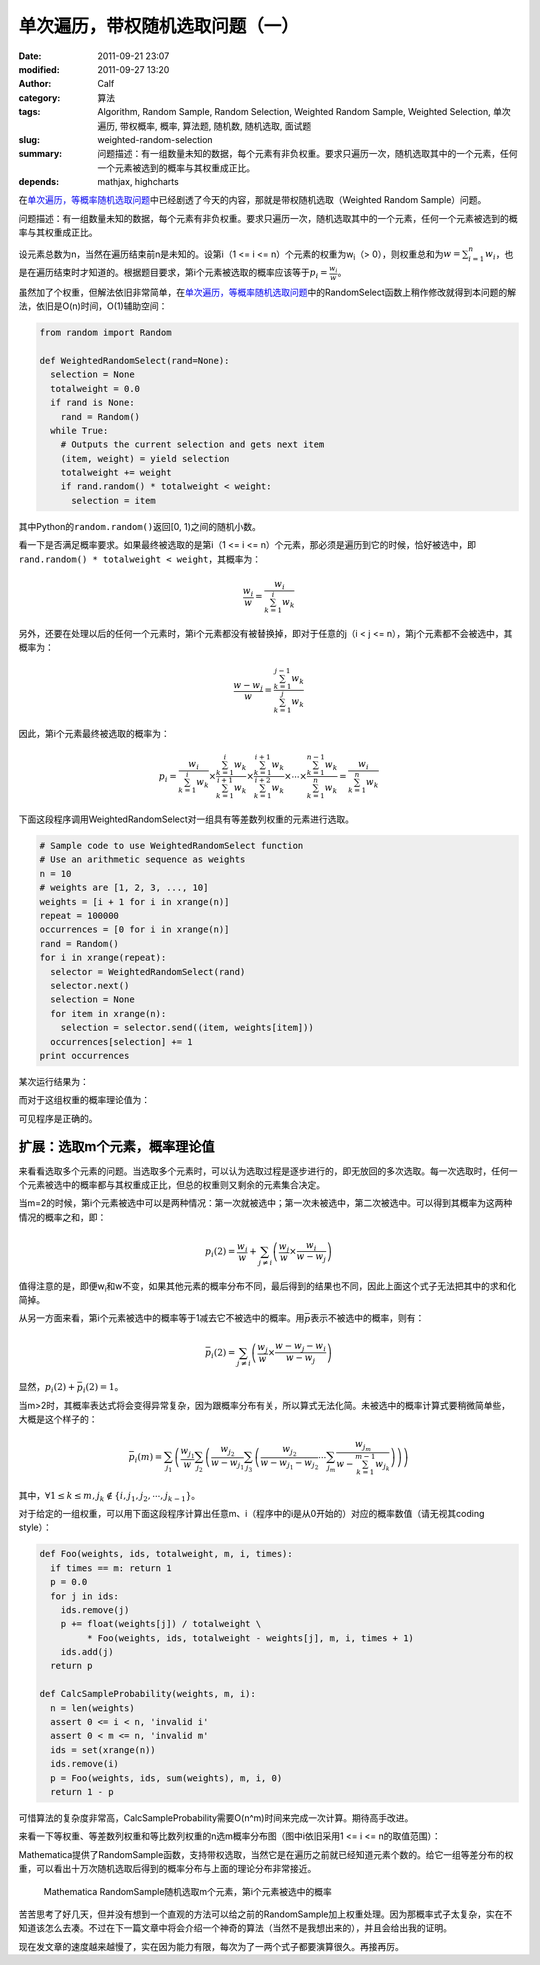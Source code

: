 单次遍历，带权随机选取问题（一）
################################
:date: 2011-09-21 23:07
:modified: 2011-09-27 13:20
:author: Calf
:category: 算法
:tags: Algorithm, Random Sample, Random Selection, Weighted Random Sample, Weighted Selection, 单次遍历, 带权概率, 概率, 算法题, 随机数, 随机选取, 面试题
:slug: weighted-random-selection
:summary: 问题描述：有一组数量未知的数据，每个元素有非负权重。要求只遍历一次，随机选取其中的一个元素，任何一个元素被选到的概率与其权重成正比。
:depends: mathjax, highcharts

在\ `单次遍历，等概率随机选取问题`_\ 中已经剧透了今天的内容，那就是带权随机选取（Weighted
Random Sample）问题。

问题描述：有一组数量未知的数据，每个元素有非负权重。要求只遍历一次，随机选取其中的一个元素，任何一个元素被选到的概率与其权重成正比。

.. more

设元素总数为n，当然在遍历结束前n是未知的。设第i（1 <= i <=
n）个元素的权重为w\ :sub:`i`\ （>
0），则权重总和为\ :math:`w=\sum_{i=1}^{n}{w_i}`\ ，也是在遍历结束时才知道的。根据题目要求，第i个元素被选取的概率应该等于\ :math:`p_i=\frac{w_i}{w}`\ 。

虽然加了个权重，但解法依旧非常简单，在\ `单次遍历，等概率随机选取问题`_\ 中的RandomSelect函数上稍作修改就得到本问题的解法，依旧是O(n)时间，O(1)辅助空间：

.. code-block:: python

    from random import Random

    def WeightedRandomSelect(rand=None):
      selection = None
      totalweight = 0.0
      if rand is None:
        rand = Random()
      while True:
        # Outputs the current selection and gets next item
        (item, weight) = yield selection
        totalweight += weight
        if rand.random() * totalweight < weight:
          selection = item

其中Python的\ ``random.random()``\ 返回[0,
1)之间的随机小数。

看一下是否满足概率要求。如果最终被选取的是第i（1 <= i <=
n）个元素，那必须是遍历到它的时候，恰好被选中，即\ ``rand.random()
* totalweight < weight``\ ，其概率为：

.. math::

    \frac{w_i}{w}=\frac{w_i}{\sum_{k=1}^{i}{w_k}}

另外，还要在处理以后的任何一个元素时，第i个元素都没有被替换掉，即对于任意的j（i
< j <= n），第j个元素都不会被选中，其概率为：

.. math::

    \frac{w-w_j}{w}=\frac{\sum_{k=1}^{j-1}{w_k}}{\sum_{k=1}^{j}{w_k}}

因此，第i个元素最终被选取的概率为：

.. math::

    p_i=\frac{w_i}{\sum_{k=1}^{i}{w_k}}\times\frac{\sum_{k=1}^{i}{w_k}}{\sum_{k=1}^{i+1}{w_k}}\times\frac{\sum_{k=1}^{i+1}{w_k}}{\sum_{k=1}^{i+2}{w_k}}\times\cdots\times\frac{\sum_{k=1}^{n-1}{w_k}}{\sum_{k=1}^{n}{w_k}}=\frac{w_i}{\sum_{k=1}^{n}{w_k}}

下面这段程序调用WeightedRandomSelect对一组具有等差数列权重的元素进行选取。

.. code-block:: python

    # Sample code to use WeightedRandomSelect function
    # Use an arithmetic sequence as weights
    n = 10
    # weights are [1, 2, 3, ..., 10]
    weights = [i + 1 for i in xrange(n)]
    repeat = 100000
    occurrences = [0 for i in xrange(n)]
    rand = Random()
    for i in xrange(repeat):
      selector = WeightedRandomSelect(rand)
      selector.next()
      selection = None
      for item in xrange(n):
        selection = selector.send((item, weights[item]))
      occurrences[selection] += 1
    print occurrences

某次运行结果为：

.. code-block:: text
    :linenos: none

    [1723, 3644, 5405, 7326, 9027, 10903, 12678, 14784, 16345, 18165]

而对于这组权重的概率理论值为：

.. code-block:: text
    :linenos: none

    1 : 2 : 3 : 4 : 5 : 6 : 7 : 8 : 9 : 10
    = 0.0181818 : 0.0363636 : 0.0545455 : 0.0727273 : 0.0909091 : 0.109091 : 0.127273 : 0.145455 : 0.163636 : 0.181818

可见程序是正确的。

扩展：选取m个元素，概率理论值
-----------------------------

来看看选取多个元素的问题。当选取多个元素时，可以认为选取过程是逐步进行的，即无放回的多次选取。每一次选取时，任何一个元素被选中的概率都与其权重成正比，但总的权重则又剩余的元素集合决定。

当m=2的时候，第i个元素被选中可以是两种情况：第一次就被选中；第一次未被选中，第二次被选中。可以得到其概率为这两种情况的概率之和，即：

.. math::

    p_i(2)=\frac{w_i}{w}+\sum_{j\neq i}\left(\frac{w_j}{w}\times\frac{w_i}{w-w_j}\right)

值得注意的是，即便w\ :sub:`i`\ 和w不变，如果其他元素的概率分布不同，最后得到的结果也不同，因此上面这个式子无法把其中的求和化简掉。

从另一方面来看，第i个元素被选中的概率等于1减去它不被选中的概率。用\ :math:`\bar p`\ 表示不被选中的概率，则有：

.. math::

    \bar p_i(2)=\sum_{j\neq i}\left(\frac{w_j}{w}\times\frac{w-w_j-w_i}{w-w_j}\right)

显然，:math:`p_i(2)+\bar p_i(2)=1`\ 。

当m>2时，其概率表达式将会变得异常复杂，因为跟概率分布有关，所以算式无法化简。未被选中的概率计算式要稍微简单些，大概是这个样子的：

.. math::

    \bar p_i(m)=\sum_{j_1}\left(\frac{w_{j_1}}{w}\sum_{j_2}\left(\frac{w_{j_2}}{w-w_{j_1}}\sum_{j_3}\left(\frac{w_{j_2}}{w-w_{j_1}-w_{j_2}}\cdots\sum_{j_m}\frac{w_{j_m}}{w-\sum_{k=1}^{m-1}w_{j_k}}\right)\right)\right)

其中，:math:`\forall 1\leq k\leq m,j_k\notin\{i,j_1,j_2,\cdots,j_{k-1}\}`\ 。

对于给定的一组权重，可以用下面这段程序计算出任意m、i（程序中的i是从0开始的）对应的概率数值（请无视其coding
style）：

.. code-block:: python

    def Foo(weights, ids, totalweight, m, i, times):
      if times == m: return 1
      p = 0.0
      for j in ids:
        ids.remove(j)
        p += float(weights[j]) / totalweight \
             * Foo(weights, ids, totalweight - weights[j], m, i, times + 1)
        ids.add(j)
      return p

    def CalcSampleProbability(weights, m, i):
      n = len(weights)
      assert 0 <= i < n, 'invalid i'
      assert 0 < m <= n, 'invalid m'
      ids = set(xrange(n))
      ids.remove(i)
      p = Foo(weights, ids, sum(weights), m, i, 0)
      return 1 - p

可惜算法的复杂度非常高，CalcSampleProbability需要O(n^m)时间来完成一次计算。期待高手改进。

来看一下等权重、等差数列权重和等比数列权重的n选m概率分布图（图中i依旧采用1
<= i <= n的取值范围）：

.. raw:: html

    <div id="equal-p-chart" class="highcharts" style="height: 480px; width: 640px"></div>
    <script type="text/javascript">
    $(function () {
        $('#equal-p-chart').highcharts({
            chart: { type: 'line', backgroundColor: null },
            title: { text: '等值权重随机选取m个元素，第i个元素被选中的概率' },
            xAxis: { categories: ['i=1', 'i=2', 'i=3', 'i=4', 'i=5', 'i=6', 'i=7', 'i=8', 'i=9', 'i=10'] },
            yAxis: { min: 0, max: 1, tickInterval: 0.1, title: { text: null } },
            series: [{
                name: 'm=1',
                data: [0.1, 0.1, 0.1, 0.1, 0.1, 0.1, 0.1, 0.1, 0.1, 0.1]
            }, {
                name: 'm=2',
                data: [0.2, 0.2, 0.2, 0.2, 0.2, 0.2, 0.2, 0.2, 0.2, 0.2]
            }, {
                name: 'm=3',
                data: [0.3, 0.3, 0.3, 0.3, 0.3, 0.3, 0.3, 0.3, 0.3, 0.3]
            }, {
                name: 'm=4',
                data: [0.4, 0.4, 0.4, 0.4, 0.4, 0.4, 0.4, 0.4, 0.4, 0.4]
            }, {
                name: 'm=5',
                data: [0.5, 0.5, 0.5, 0.5, 0.5, 0.5, 0.5, 0.5, 0.5, 0.5]
            }, {
                name: 'm=6',
                data: [0.6, 0.6, 0.6, 0.6, 0.6, 0.6, 0.6, 0.6, 0.6, 0.6]
            }, {
                name: 'm=7',
                data: [0.7, 0.7, 0.7, 0.7, 0.7, 0.7, 0.7, 0.7, 0.7, 0.7]
            }, {
                name: 'm=8',
                data: [0.8, 0.8, 0.8, 0.8, 0.8, 0.8, 0.8, 0.8, 0.8, 0.8]
            }, {
                name: 'm=9',
                data: [0.9, 0.9, 0.9, 0.9, 0.9, 0.9, 0.9, 0.9, 0.9, 0.9]
            }, {
                name: 'm=10',
                data: [1, 1, 1, 1, 1, 1, 1, 1, 1, 1]
            }]
        });
    });
    </script>

.. raw:: html

    <div id="arithmetic-p-chart" class="highcharts" style="height: 480px; width: 640px"></div>
    <script type="text/javascript">
    $(function () {
        $('#arithmetic-p-chart').highcharts({
            chart: { type: 'line', backgroundColor: null },
            title: { text: '等差分布权重随机选取m个元素，第i个元素被选中的概率' },
            xAxis: { categories: ['i=1', 'i=2', 'i=3', 'i=4', 'i=5', 'i=6', 'i=7', 'i=8', 'i=9', 'i=10'] },
            yAxis: { min: 0, max: 1, tickInterval: 0.1, title: { text: null } },
            series: [{
                name: 'm=1',
                data: [0.0181818, 0.0363636, 0.0545455, 0.0727273, 0.0909091, 0.109091, 0.127273, 0.145455, 0.163636, 0.181818]
            }, {
                name: 'm=2',
                data: [0.0387314, 0.0767641, 0.114058, 0.150568, 0.18625, 0.221051, 0.254916, 0.287787, 0.319597, 0.350277]
            }, {
                name: 'm=3',
                data: [0.0623607, 0.122317, 0.17976, 0.234582, 0.286682, 0.335965, 0.382357, 0.425805, 0.466296, 0.503875]
            }, {
                name: 'm=4',
                data: [0.0901537, 0.174687, 0.253418, 0.326208, 0.392976, 0.453728, 0.508577, 0.55777, 0.601688, 0.640794]
            }, {
                name: 'm=5',
                data: [0.123873, 0.236513, 0.337709, 0.427439, 0.505932, 0.573733, 0.631737, 0.681121, 0.723108, 0.758835]
            }, {
                name: 'm=6',
                data: [0.166654, 0.312339, 0.436946, 0.541013, 0.625933, 0.694068, 0.748498, 0.792059, 0.827084, 0.855406]
            }, {
                name: 'm=7',
                data: [0.224802, 0.410906, 0.558505, 0.670021, 0.750968, 0.809768, 0.852948, 0.885072, 0.909277, 0.927732]
            }, {
                name: 'm=8',
                data: [0.313537, 0.551687, 0.714389, 0.811455, 0.871435, 0.909967, 0.935546, 0.952993, 0.965166, 0.973825]
            }, {
                name: 'm=9',
                data: [0.481584, 0.784844, 0.89107, 0.938902, 0.963394, 0.977002, 0.985015, 0.989947, 0.99309, 0.995152]
            }, {
                name: 'm=10',
                data: [1, 1, 1, 1, 1, 1, 1, 1, 1, 1]
            }]
        });
    });
    </script>

.. raw:: html

    <div id="geometric-p-chart" class="highcharts" style="height: 480px; width: 640px"></div>
    <script type="text/javascript">
    $(function () {
        $('#geometric-p-chart').highcharts({
            chart: { type: 'line', backgroundColor: null },
            title: { text: '等比分布权重随机选取m个元素，第i个元素被选中的概率' },
            xAxis: { categories: ['i=1', 'i=2', 'i=3', 'i=4', 'i=5', 'i=6', 'i=7', 'i=8', 'i=9', 'i=10'] },
            yAxis: { min: 0, max: 1, tickInterval: 0.1, title: { text: null } },
            series: [{
                name: 'm=1',
                data: [0.000977517, 0.00195503, 0.00391007, 0.00782014, 0.0156403, 0.0312805, 0.0625611, 0.125122, 0.250244, 0.500489]
            }, {
                name: 'm=2',
                data: [0.0025488, 0.00509568, 0.0101837, 0.0203364, 0.0405476, 0.0805822, 0.159009, 0.308474, 0.569214, 0.804008]
            }, {
                name: 'm=3',
                data: [0.00537735, 0.0107444, 0.0214475, 0.0427281, 0.0847763, 0.166729, 0.321243, 0.584598, 0.817744, 0.944612]
            }, {
                name: 'm=4',
                data: [0.0108642, 0.021685, 0.0431948, 0.0856766, 0.1684, 0.324092, 0.588553, 0.82115, 0.946757, 0.989628]
            }, {
                name: 'm=5',
                data: [0.021834, 0.0434907, 0.0862602, 0.169534, 0.326218, 0.592157, 0.823804, 0.947919, 0.989983, 0.9988]
            }, {
                name: 'm=6',
                data: [0.0440274, 0.0873236, 0.171618, 0.330194, 0.599069, 0.828695, 0.949851, 0.990437, 0.998866, 0.999919]
            }, {
                name: 'm=7',
                data: [0.0895401, 0.175965, 0.338491, 0.613516, 0.838615, 0.953664, 0.991303, 0.998981, 0.999928, 0.999997]
            }, {
                name: 'm=8',
                data: [0.18552, 0.356749, 0.645339, 0.859134, 0.961175, 0.992947, 0.999194, 0.999944, 0.999998, 1]
            }, {
                name: 'm=9',
                data: [0.401858, 0.724258, 0.902929, 0.975573, 0.995862, 0.999551, 0.99997, 0.999999, 1, 1]
            }, {
                name: 'm=10',
                data: [1, 1, 1, 1, 1, 1, 1, 1, 1, 1]
            }]
        });
    });
    </script>

Mathematica提供了RandomSample函数，支持带权选取，当然它是在遍历之前就已经知道元素个数的。给它一组等差分布的权重，可以看出十万次随机选取后得到的概率分布与上面的理论分布非常接近。

.. figure:: {filename}/images/2011/09/mathematica_random_sample.png
    :alt: mathematica_random_sample
    
    Mathematica RandomSample随机选取m个元素，第i个元素被选中的概率

苦苦思考了好几天，但并没有想到一个直观的方法可以给之前的RandomSample加上权重处理。因为那概率式子太复杂，实在不知道该怎么去凑。不过在下一篇文章中将会介绍一个神奇的算法（当然不是我想出来的），并且会给出我的证明。

现在发文章的速度越来越慢了，实在因为能力有限，每次为了一两个式子都要演算很久。再接再厉。

.. _单次遍历，等概率随机选取问题: {filename}random-selection.rst
